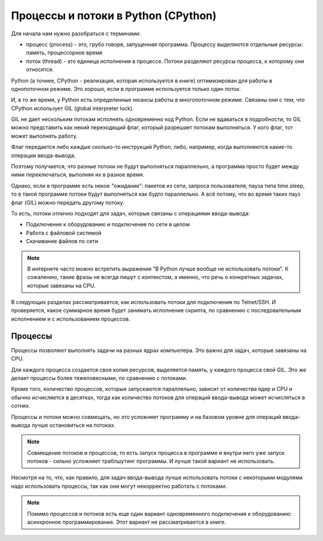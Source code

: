 Процессы и потоки в Python (CPython)
------------------------------------

Для начала нам нужно разобраться с терминами:

-  процесс (process) - это, грубо говоря, запущенная программа. Процессу
   выделяются отдельные ресурсы: память, процессорное время
-  поток (thread) - это единица исполнения в процессе. Потоки разделяют
   ресурсы процесса, к которому они относятся.

Python (а точнее, CPython - реализация, которая используется в книге)
оптимизирован для работы в однопоточном режиме. Это хорошо, если в
программе используется только один поток.

И, в то же время, у Python есть определенные нюансы работы в
многопоточном режиме. Связаны они с тем, что CPython использует GIL
(global interpreter lock).

GIL не дает нескольким потокам исполнять одновременно код Python. Если
не вдаваться в подробности, то GIL можно представить как некий
переходящий флаг, который разрешает потокам выполняться. У кого флаг,
тот может выполнять работу.

Флаг передается либо каждые сколько-то инструкций Python, либо,
например, когда выполняются какие-то операции ввода-вывода.

Поэтому получается, что разные потоки не будут выполняться параллельно,
а программа просто будет между ними переключаться, выполняя их в разное
время.

Однако, если в программе есть некое "ожидание": пакетов из
сети, запроса пользователя, пауза типа time.sleep, то в такой программе
потоки будут выполняться как будто параллельно. А всё потому, что во
время таких пауз флаг (GIL) можно передать другому потоку.

То есть, потоки отлично подходят для задач, которые связаны с операциями
ввода-вывода:

* Подключение к оборудованию и подключение по сети в целом
* Работа с файловой системой
* Скачивание файлов по сети

.. note::

    В интернете часто можно встретить выражения "В Python лучше вообще не использовать потоки".
    К сожалению, такие фразы не всегда пишут с контекстом, а именно,
    что речь о конкретных задачах, которые завязаны на CPU. 


В следующих разделах рассматривается, как использовать потоки для
подключения по Telnet/SSH. И проверяется, какое суммарное время будет
занимать исполнение скрипта, по сравнению с последовательным исполнением
и с использованием процессов.

Процессы
~~~~~~~~

Процессы позволяют выполнять задачи на разных ядрах компьютера. Это
важно для задач, которые завязаны на CPU.

Для каждого процесса создается своя копия ресурсов, выделяется память, у
каждого процесса свой GIL. Это же делает процессы более тяжеловесными,
по сравнению с потоками.

Кроме того, количество процессов, которые запускаются параллельно,
зависит от количества ядер и CPU и обычно исчисляется в десятках, тогда
как количество потоков для операций ввода-вывода может исчисляться в
сотнях.

Процессы и потоки можно совмещать, но это усложняет программу и на
базовом уровне для операций ввода-вывода лучше остановиться на потоках.

.. note::
    
    Совмещение потоков и процессов, то есть запуск процесса в программе и внутри него уже
    запуск потоков - сильно усложняет траблшутинг программы. И лучше такой вариант
    не использовать.


Несмотря на то, что, как правило, для задач ввода-вывода лучше использовать потоки
с некоторыми модулями надо использовать процессы, так как они могут некорректно работать
с потоками.

.. note::
    
    Помимо процессов и потоков есть еще один вариант одновременного подключения к оборудованию:
    асинхронное программирование. Этот вариант не рассматривается в книге.

